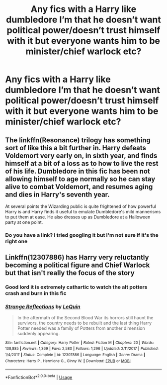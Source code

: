 #+TITLE: Any fics with a Harry like dumbledore I’m that he doesn’t want political power/doesn’t trust himself with it but everyone wants him to be minister/chief warlock etc?

* Any fics with a Harry like dumbledore I’m that he doesn’t want political power/doesn’t trust himself with it but everyone wants him to be minister/chief warlock etc?
:PROPERTIES:
:Author: Garanar
:Score: 6
:DateUnix: 1575818403.0
:DateShort: 2019-Dec-08
:FlairText: Request
:END:

** The linkffn(Resonance) trilogy has something sort of like this a bit further in. Harry defeats Voldemort very early on, in sixth year, and finds himself at a bit of a loss as to how to live the rest of his life. Dumbledore in this fic has been not allowing himself to age normally so he can stay alive to combat Voldemort, and resumes aging and dies in Harry's seventh year.

At several points the Wizarding public is quite frightened of how powerful Harry is and Harry finds it useful to emulate Dumbledore's mild mannerisms to put them at ease. He also dresses up as Dumbledore at a Halloween party at one point.
:PROPERTIES:
:Author: cavelioness
:Score: 7
:DateUnix: 1575826754.0
:DateShort: 2019-Dec-08
:END:

*** Do you have a link? I tried googling it but I'm not sure if it's the right one
:PROPERTIES:
:Author: donnor2013
:Score: 8
:DateUnix: 1575840955.0
:DateShort: 2019-Dec-09
:END:


** Linkffn(12307886) has Harry very reluctantly becoming a political figure and Chief Warlock but that isn't really the focus of the story
:PROPERTIES:
:Author: kitkat8184
:Score: 3
:DateUnix: 1575856867.0
:DateShort: 2019-Dec-09
:END:

*** Good lord it is extremely cathartic to watch the alt potters crash and burn in this fic
:PROPERTIES:
:Author: dancortens
:Score: 2
:DateUnix: 1575865090.0
:DateShort: 2019-Dec-09
:END:


*** [[https://www.fanfiction.net/s/12307886/1/][*/Strange Reflections/*]] by [[https://www.fanfiction.net/u/1634726/LeQuin][/LeQuin/]]

#+begin_quote
  In the aftermath of the Second Blood War its horrors still haunt the survivors, the country needs to be rebuilt and the last thing Harry Potter needed was a family of Potters from another dimension suddenly appearing.
#+end_quote

^{/Site/:} ^{fanfiction.net} ^{*|*} ^{/Category/:} ^{Harry} ^{Potter} ^{*|*} ^{/Rated/:} ^{Fiction} ^{M} ^{*|*} ^{/Chapters/:} ^{20} ^{*|*} ^{/Words/:} ^{138,885} ^{*|*} ^{/Reviews/:} ^{1,369} ^{*|*} ^{/Favs/:} ^{2,580} ^{*|*} ^{/Follows/:} ^{1,296} ^{*|*} ^{/Updated/:} ^{2/11/2017} ^{*|*} ^{/Published/:} ^{1/4/2017} ^{*|*} ^{/Status/:} ^{Complete} ^{*|*} ^{/id/:} ^{12307886} ^{*|*} ^{/Language/:} ^{English} ^{*|*} ^{/Genre/:} ^{Drama} ^{*|*} ^{/Characters/:} ^{Harry} ^{P.,} ^{Hermione} ^{G.,} ^{Ginny} ^{W.} ^{*|*} ^{/Download/:} ^{[[http://www.ff2ebook.com/old/ffn-bot/index.php?id=12307886&source=ff&filetype=epub][EPUB]]} ^{or} ^{[[http://www.ff2ebook.com/old/ffn-bot/index.php?id=12307886&source=ff&filetype=mobi][MOBI]]}

--------------

*FanfictionBot*^{2.0.0-beta} | [[https://github.com/tusing/reddit-ffn-bot/wiki/Usage][Usage]]
:PROPERTIES:
:Author: FanfictionBot
:Score: 1
:DateUnix: 1575856874.0
:DateShort: 2019-Dec-09
:END:
